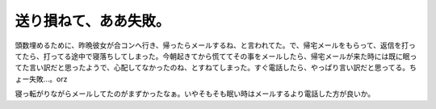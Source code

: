 送り損ねて、ああ失敗。
======================

頭数埋めるために、昨晩彼女が合コンへ行き、帰ったらメールするね、と言われてた。で、帰宅メールをもらって、返信を打ってたら、打ってる途中で寝落ちしてしまった。今朝起きてから慌ててその事をメールしたら、帰宅メールが来た時には既に眠ってた言い訳だと思ったようで、心配してなかったのね、とすねてしまった。すぐ電話したら、やっぱり言い訳だと思ってる。ちょー失敗…。orz

寝っ転がりながらメールしてたのがまずかったなぁ。いやそもそも眠い時はメールするより電話した方が良いか。






.. author:: default
.. categories:: life,error
.. tags::
.. comments::
